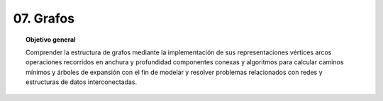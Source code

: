 ..
  Copyright (c) 2025 Allan Avendaño Sudario
  Licensed under Creative Commons Attribution-ShareAlike 4.0 International License
  SPDX-License-Identifier: CC-BY-SA-4.0

==========
07. Grafos
==========

.. topic:: Objetivo general
    :class: objetivo

    Comprender la estructura de grafos mediante la implementación de sus representaciones vértices arcos operaciones recorridos en anchura y profundidad componentes conexas y algoritmos para calcular caminos mínimos y árboles de expansión con el fin de modelar y resolver problemas relacionados con redes y estructuras de datos interconectadas.